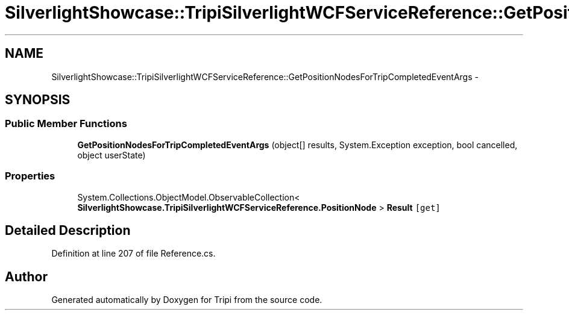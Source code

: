 .TH "SilverlightShowcase::TripiSilverlightWCFServiceReference::GetPositionNodesForTripCompletedEventArgs" 3 "18 Feb 2010" "Version revision 98" "Tripi" \" -*- nroff -*-
.ad l
.nh
.SH NAME
SilverlightShowcase::TripiSilverlightWCFServiceReference::GetPositionNodesForTripCompletedEventArgs \- 
.SH SYNOPSIS
.br
.PP
.SS "Public Member Functions"

.in +1c
.ti -1c
.RI "\fBGetPositionNodesForTripCompletedEventArgs\fP (object[] results, System.Exception exception, bool cancelled, object userState)"
.br
.in -1c
.SS "Properties"

.in +1c
.ti -1c
.RI "System.Collections.ObjectModel.ObservableCollection< \fBSilverlightShowcase.TripiSilverlightWCFServiceReference.PositionNode\fP > \fBResult\fP\fC [get]\fP"
.br
.in -1c
.SH "Detailed Description"
.PP 
Definition at line 207 of file Reference.cs.

.SH "Author"
.PP 
Generated automatically by Doxygen for Tripi from the source code.
